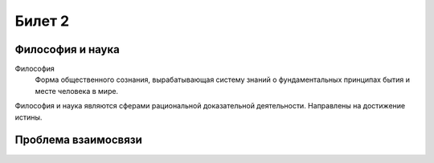 =======
Билет 2
=======

Философия и наука
=================

Философия
  Форма общественного сознания, вырабатывающая систему знаний о фундаментальных
  принципах бытия и месте человека в мире.

Философия и наука являются сферами рациональной доказательной деятельности.
Направлены на достижение истины.

Проблема взаимосвязи
====================
